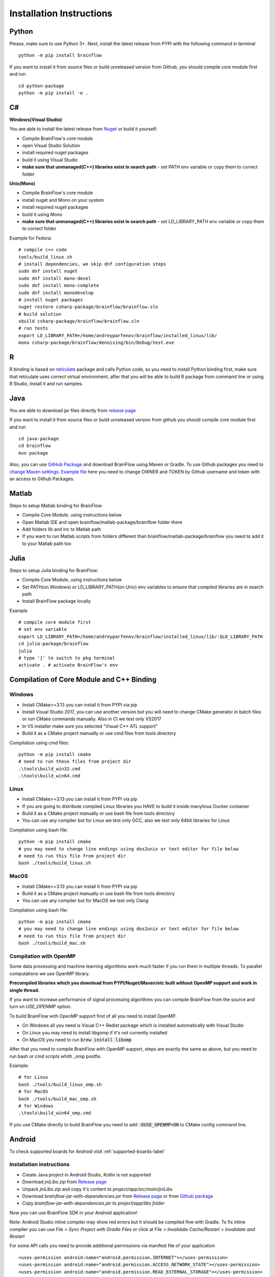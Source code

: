 .. _installation-label:

Installation Instructions
==========================

Python
-------

.. compound::

    Please, make sure to use Python 3+. Next, install the latest release from PYPI with the following command in terminal ::

        python -m pip install brainflow

.. compound::

    If you want to install it from source files or build unreleased version from Github, you should compile core module first and run ::

        cd python-package
        python -m pip install -e .

C#
----

**Windows(Visual Studio)**

You are able to install the latest release from `Nuget <https://www.nuget.org/packages/brainflow/>`_ or build it yourself:

- Compile BrainFlow's core module
- open Visual Studio Solution
- install required nuget packages
- build it using Visual Studio
- **make sure that unmanaged(C++) libraries exist in search path** - set PATH env variable or copy them to correct folder

**Unix(Mono)**

- Compile BrainFlow's core module
- install nuget and Mono on your system
- install required nuget packages
- build it using Mono
- **make sure that unmanaged(C++) libraries exist in search path** - set LD_LIBRARY_PATH env variable or copy them to correct folder

.. compound::

    Example for Fedora: ::

        # compile c++ code
        tools/build_linux.sh
        # install dependencies, we skip dnf configuration steps 
        sudo dnf install nuget
        sudo dnf install mono-devel
        sudo dnf install mono-complete
        sudo dnf install monodevelop
        # install nuget packages
        nuget restore csharp-package/brainflow/brainflow.sln
        # build solution
        xbuild csharp-package/brainflow/brainflow.sln
        # run tests
        export LD_LIBRARY_PATH=/home/andreyparfenov/brainflow/installed_linux/lib/
        mono csharp-package/brainflow/denoising/bin/Debug/test.exe

R
-----

R binding is based on `reticulate <https://rstudio.github.io/reticulate/>`_ package and calls Python code, so you need to install Python binding first, make sure that reticulate uses correct virtual environment, after that you will be able to build R package from command line or using R Studio, install it and run samples.

Java
-----

You are able to download jar files directly from `release page <https://github.com/brainflow-dev/brainflow/releases>`_

.. compound::

    If you want to install it from source files or build unreleased version from github you should compile core module first and run ::

        cd java-package
        cd brainflow
        mvn package

Also, you can use `GitHub Package <https://github.com/brainflow-dev/brainflow/packages/450100>`_ and download BrainFlow using Maven or Gradle.
To use Github packages you need to `change Maven settings <https://help.github.com/en/packages/using-github-packages-with-your-projects-ecosystem/configuring-apache-maven-for-use-with-github-packages>`_. `Example file <https://github.com/brainflow-dev/brainflow/blob/master/java-package/brainflow/settings.xml>`_  here you need to change OWNER and TOKEN by Github username and token with an access to Github Packages.

Matlab
--------

Steps to setup Matlab binding for BrainFlow:

- Compile Core Module, using instructions below
- Open Matlab IDE and open brainflow/matlab-package/brainflow folder there
- Add folders lib and inc to Matlab path
- If you want to run Matlab scripts from folders different than brainflow/matlab-package/brainflow you need to add it to your Matlab path too


Julia
--------

Steps to setup Julia binding for BrainFlow:

- Compile Core Module, using instructions below
- Set PATH(on Windows) or LD_LIBRARY_PATH(on Unix) env variables to ensure that compiled libraries are in search path
- Install BrainFlow package locally

.. compound::

    Example ::

        # compile core module first
        # set env variable
        export LD_LIBRARY_PATH=/home/andreyparfenov/brainflow/installed_linux/lib/:$LD_LIBRARY_PATH
        cd julia-package/brainflow
        julia
        # type ']' to switch to pkg terminal
        activate . # activate BrainFlow's env
        


Compilation of Core Module and C++ Binding
-------------------------------------------

Windows
~~~~~~~~

- Install CMake>=3.13 you can install it from PYPI via pip
- Install Visual Studio 2017, you can use another version but you will need to change CMake generator in batch files or run CMake commands manually. Also in CI we test only VS2017
- In VS installer make sure you selected "Visual C++ ATL support"
- Build it as a CMake project manually or use cmd files from tools directory

.. compound::

    Compilation using cmd files: ::

        python -m pip install cmake
        # need to run these files from project dir
        .\tools\build_win32.cmd
        .\tools\build_win64.cmd

Linux
~~~~~~

- Install CMake>=3.13 you can install it from PYPI via pip
- If you are going to distribute compiled Linux libraries you HAVE to build it inside manylinux Docker container
- Build it as a CMake project manually or use bash file from tools directory
- You can use any compiler but for Linux we test only GCC, also we test only 64bit libraries for Linux

.. compound::

    Compilation using bash file: ::

        python -m pip install cmake
        # you may need to change line endings using dos2unix or text editor for file below
        # need to run this file from project dir
        bash ./tools/build_linux.sh

MacOS
~~~~~~~

- Install CMake>=3.13 you can install it from PYPI via pip
- Build it as a CMake project manually or use bash file from tools directory
- You can use any compiler but for MacOS we test only Clang

.. compound::

    Compilation using bash file: ::

        python -m pip install cmake
        # you may need to change line endings using dos2unix or text editor for file below
        # need to run this file from project dir
        bash ./tools/build_mac.sh



Compilation with OpenMP
~~~~~~~~~~~~~~~~~~~~~~~~~~

Some data processing and machine learning algorithms work much faster if you run them in multiple threads. To parallel computations we use OpenMP library.

**Precompiled libraries which you download from PYPI/Nuget/Maven/etc built without OpenMP support and work in single thread.**

If you want to increase performance of signal processing algorithms you can compile BrainFlow from the source and turn on *USE_OPENMP* option.

To build BrainFlow with OpenMP support first of all you need to install OpenMP.

- On Windows all you need is Visual C++ Redist package which is installed automatically with Visual Studio
- On Linux you may need to install libgomp if it's not currently installed
- On MacOS you need to run :code:`brew install libomp`

After that you need to compile BrainFlow with OpenMP support, steps are exactly the same as above, but you need to run bash or cmd scripts whith _omp postfix.

.. compound::

    Example: ::

        # for Linux
        bash ./tools/build_linux_omp.sh
        # for MacOS
        bash ./tools/build_mac_omp.sh
        # for Windows
        .\tools\build_win64_omp.cmd

If you use CMake directly to build BrainFlow you need to add :code:`-DUSE_OPENMP=ON` to CMake config command line.


Android
---------

To check supported boards for Android visit :ref:`supported-boards-label`

Installation instructions
~~~~~~~~~~~~~~~~~~~~~~~~~~~

- Create Java project in Android Studio, Kotlin is not supported
- Download *jniLibs.zip* from `Release page <https://github.com/brainflow-dev/brainflow/releases>`_
- Unpack *jniLibs.zip* and copy it's content to *project/app/src/main/jniLibs*
- Download *brainflow-jar-with-dependencies.jar* from `Release page <https://github.com/brainflow-dev/brainflow/releases>`_  or from `Github package <https://github.com/brainflow-dev/brainflow/packages/290893>`_
- Copy *brainflow-jar-with-dependencies.jar* to *project/app/libs folder*

Now you can use BrainFlow SDK in your Android application!

Note: Android Studio inline compiler may show red errors but it should be compiled fine with Gradle. To fix inline compiler you can use *File > Sync Project with Gradle Files* or click at *File > Invalidate Cache/Restart > Invalidate and Restart*

.. compound::
    
    For some API calls you need to provide additional permissions via manifest file of your application ::

        <uses-permission android:name="android.permission.INTERNET"></uses-permission>
        <uses-permission android:name="android.permission.ACCESS_NETWORK_STATE"></uses-permission>
        <uses-permission android:name="android.permission.READ_EXTERNAL_STORAGE"></uses-permission>
        <uses-permission android:name="android.permission.WRITE_EXTERNAL_STORAGE"></uses-permission>


Compilation using Android NDK
~~~~~~~~~~~~~~~~~~~~~~~~~~~~~~~

**For BrainFlow developers**


To test your changes in BrainFlow on Android you need to build it using Android NDK manually.

Compilation instructions:

- `Download Android NDK <https://developer.android.com/ndk/downloads>`_
- `Download Ninja <https://github.com/ninja-build/ninja/releases>`_ or get one from the *tools* folder, make sure that *ninja.exe*  is in search path
- You can also try *MinGW Makefiles* instead *Ninja*, but it's not tested and may not work
- Build C++ code using cmake and *Ninja* for **all ABIs**
- Compiled libraries will be in *tools/jniLibs* folder

.. compound::
    
    Command line examples: ::

        # to prepare project(choose ABIs which you need)
        # for arm64-v8a
        cmake -G Ninja -DCMAKE_TOOLCHAIN_FILE=E:\android-ndk-r21d-windows-x86_64\android-ndk-r21d\build\cmake\android.toolchain.cmake -DANDROID_NATIVE_API_LEVEL=android-19 -DANDROID_ABI=arm64-v8a ..
        # for armeabi-v7a
        cmake -G Ninja -DCMAKE_TOOLCHAIN_FILE=E:\android-ndk-r21d-windows-x86_64\android-ndk-r21d\build\cmake\android.toolchain.cmake -DANDROID_NATIVE_API_LEVEL=android-19 -DANDROID_ABI=armeabi-v7a ..
        # for x86_64
        cmake -G Ninja -DCMAKE_TOOLCHAIN_FILE=E:\android-ndk-r21d-windows-x86_64\android-ndk-r21d\build\cmake\android.toolchain.cmake -DANDROID_NATIVE_API_LEVEL=android-19 -DANDROID_ABI=x86_64 ..
        # for x86
        cmake -G Ninja -DCMAKE_TOOLCHAIN_FILE=E:\android-ndk-r21d-windows-x86_64\android-ndk-r21d\build\cmake\android.toolchain.cmake -DANDROID_NATIVE_API_LEVEL=android-19 -DANDROID_ABI=x86 ..

        # to build(should be run for each ABI from previous step)
        cmake --build . --target install --config Release -j 2 --parallel 2
